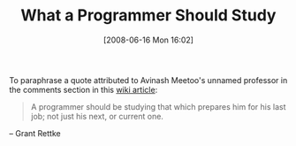 #+POSTID: 212
#+DATE: [2008-06-16 Mon 16:02]
#+OPTIONS: toc:nil num:nil todo:nil pri:nil tags:nil ^:nil TeX:nil
#+CATEGORY: Article
#+TAGS: Learning, Programming, philosophy
#+TITLE: What a Programmer Should Study

To paraphrase a quote attributed to Avinash Meetoo's unnamed professor in the comments section in this [[http://wiki.acm.org/cs2001/index.php?title=SIGPLAN_Proposal][wiki article]]:



#+BEGIN_QUOTE
  A programmer should be studying that which prepares him for his last job; not just his next, or current one.
#+END_QUOTE



-- Grant Rettke



